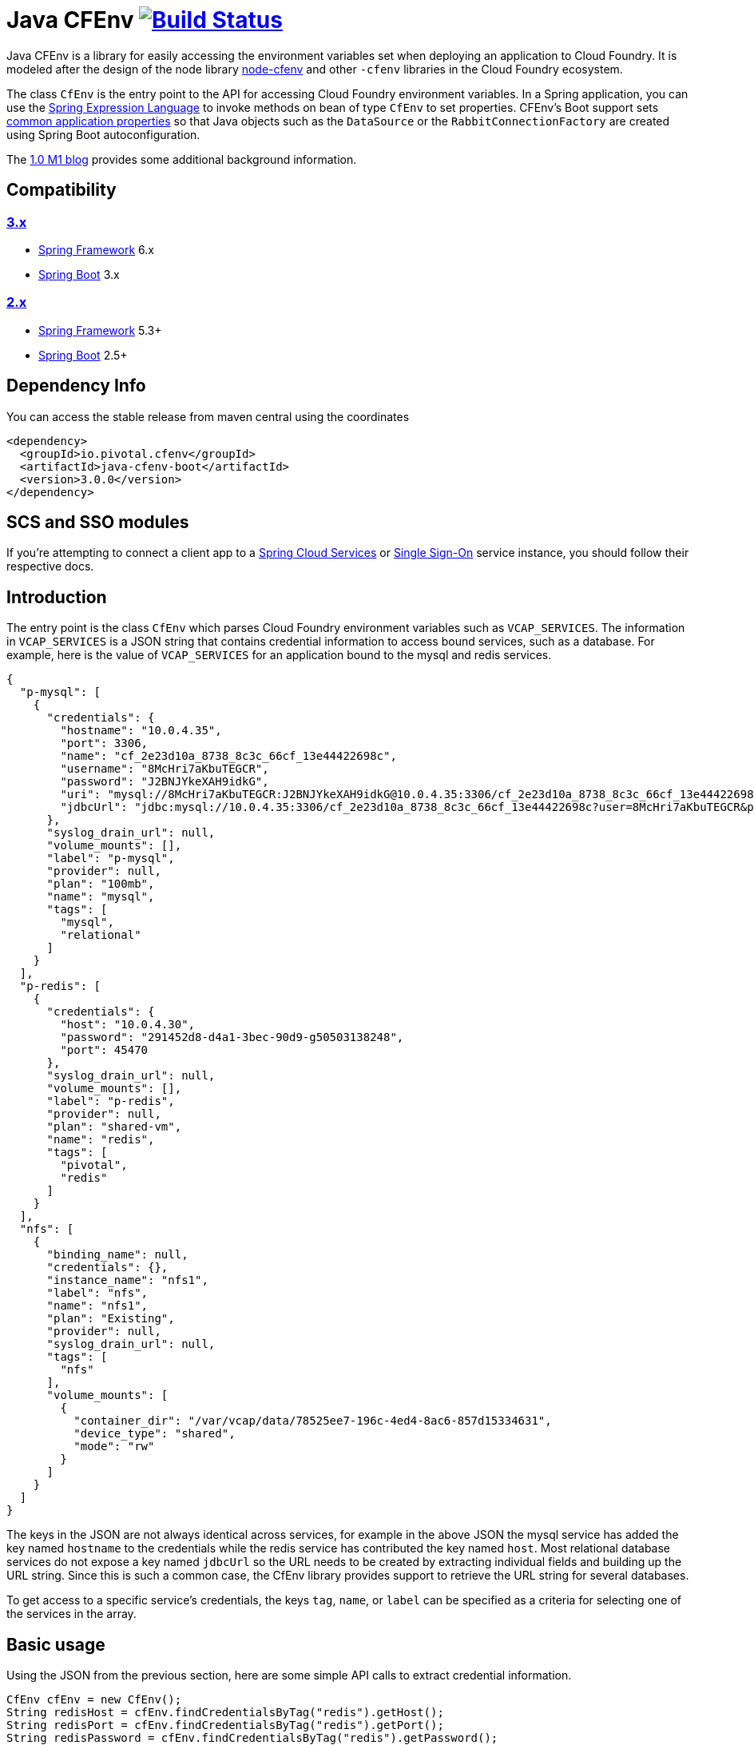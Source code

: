 = Java CFEnv image:https://build.spring.io/plugins/servlet/wittified/build-status/CFENV-BMASTER[Build Status, link=https://build.spring.io/browse/CFENV-BMASTER]

Java CFEnv is a library for easily accessing the environment variables set when deploying an application to Cloud Foundry.
It is modeled after the design of the node library https://github.com/cloudfoundry-community/node-cfenv/[node-cfenv] and other `-cfenv` libraries in the Cloud Foundry ecosystem.

The class `CfEnv` is the entry point to the API for accessing Cloud Foundry environment variables.
In a Spring application, you can use the https://docs.spring.io/spring/docs/current/spring-framework-reference/core.html#expressions-bean-references[Spring Expression Language] to invoke methods on bean of type `CfEnv` to set properties.
CFEnv's Boot support sets https://docs.spring.io/spring-boot/docs/current/reference/html/appendix-application-properties.html#common-application-properties[common application properties] so that Java objects such as the `DataSource` or the `RabbitConnectionFactory` are created using Spring Boot autoconfiguration.

The https://spring.io/blog/2019/02/15/introducing-java-cfenv-a-new-library-for-accessing-cloud-foundry-services[1.0 M1 blog] provides some additional background information.

== Compatibility
=== https://github.com/pivotal-cf/java-cfenv/tree/main[3.x]

* https://projects.spring.io/spring-framework/[Spring Framework] 6.x

* https://projects.spring.io/spring-boot/[Spring Boot] 3.x


=== https://github.com/pivotal-cf/java-cfenv/tree/2.5.x[2.x]

* https://projects.spring.io/spring-framework/[Spring Framework] 5.3+

* https://projects.spring.io/spring-boot/[Spring Boot] 2.5+

== Dependency Info

You can access the stable release from maven central using the coordinates

[source,xml]
----
<dependency>
  <groupId>io.pivotal.cfenv</groupId>
  <artifactId>java-cfenv-boot</artifactId>
  <version>3.0.0</version>
</dependency>
----

== SCS and SSO modules
If you're attempting to connect a client app to a https://docs.pivotal.io/spring-cloud-services/3-1/common/client-dependencies.html[Spring Cloud Services] or https://docs.pivotal.io/p-identity/1-11/integrating-sso.html[Single Sign-On] service instance, you should follow their respective docs.

== Introduction
The entry point is the class `CfEnv` which parses Cloud Foundry environment variables such as `VCAP_SERVICES`.
The information in `VCAP_SERVICES` is a JSON string that contains credential information to access bound services, such as a database.
For example, here is the value of `VCAP_SERVICES` for an application bound to the mysql and redis services.

[source,json]
----
{
  "p-mysql": [
    {
      "credentials": {
        "hostname": "10.0.4.35",
        "port": 3306,
        "name": "cf_2e23d10a_8738_8c3c_66cf_13e44422698c",
        "username": "8McHri7aKbuTEGCR",
        "password": "J2BNJYkeXAH9idkG",
        "uri": "mysql://8McHri7aKbuTEGCR:J2BNJYkeXAH9idkG@10.0.4.35:3306/cf_2e23d10a_8738_8c3c_66cf_13e44422698c?reconnect=true",
        "jdbcUrl": "jdbc:mysql://10.0.4.35:3306/cf_2e23d10a_8738_8c3c_66cf_13e44422698c?user=8McHri7aKbuTEGCR&password=J2BNJYkeXAH9idkG"
      },
      "syslog_drain_url": null,
      "volume_mounts": [],
      "label": "p-mysql",
      "provider": null,
      "plan": "100mb",
      "name": "mysql",
      "tags": [
        "mysql",
        "relational"
      ]
    }
  ],
  "p-redis": [
    {
      "credentials": {
        "host": "10.0.4.30",
        "password": "291452d8-d4a1-3bec-90d9-g50503138248",
        "port": 45470
      },
      "syslog_drain_url": null,
      "volume_mounts": [],
      "label": "p-redis",
      "provider": null,
      "plan": "shared-vm",
      "name": "redis",
      "tags": [
        "pivotal",
        "redis"
      ]
    }
  ],
  "nfs": [
    {
      "binding_name": null,
      "credentials": {},
      "instance_name": "nfs1",
      "label": "nfs",
      "name": "nfs1",
      "plan": "Existing",
      "provider": null,
      "syslog_drain_url": null,
      "tags": [
        "nfs"
      ],
      "volume_mounts": [
        {
          "container_dir": "/var/vcap/data/78525ee7-196c-4ed4-8ac6-857d15334631",
          "device_type": "shared",
          "mode": "rw"
        }
      ]
    }
  ]
}
----

The keys in the JSON are not always identical across services, for example in the above JSON the mysql service has added the key named `hostname` to the credentials while the redis service has contributed the key named `host`.
Most relational database services do not expose a key named `jdbcUrl` so the URL needs to be created by extracting individual fields and building up the URL string.  Since this is such a common case, the CfEnv library provides support to retrieve the URL string for several databases.

To get access to a specific service's credentials, the keys `tag`, `name`, or `label` can be specified as a criteria for selecting one of the services in the array.

== Basic usage
Using the JSON from the previous section, here are some simple API calls to extract credential information.

[source,java]
----
CfEnv cfEnv = new CfEnv();
String redisHost = cfEnv.findCredentialsByTag("redis").getHost();
String redisPort = cfEnv.findCredentialsByTag("redis").getPort();
String redisPassword = cfEnv.findCredentialsByTag("redis").getPassword();
----

Multiple strings can be passed to match against more than one tag.
There are additional finder methods to search by `name` and `label` and the finder method support passing a regex string for pattern matching.

The classes `CfService` and `CfCredentials` are returned from the following API calls and have methods for accessing common fields in addition to a generic `get(String)` map API.

[source,java]
----
CfEnv cfEnv = new CfEnv();
List<CfService> cfService = cfEnv.findAllServices();

CfService redisService = cfEnv.findServiceByTag("redis");
List<String> redisServiceTags = redisService.getTags();
String redisPlan = redisService.getPlan();
redisPlan = redisService.get("plan")

CfCredentials redisCredentials = cfEnv.findCredentialsByTag("redis");
String redisPort = redisCredentials.getPort();
Integer redisPort = redisCredentials.getMap().get("port");

cfService = cfEnv.findServiceByName("redis");
cfService = cfEnv.findServiceByLabel("p-redis");
cfService = cfEnv.findServiceByLabel(".*-redis");
----

The class `CfVolume` contains information for a shared disk provided by Cloud Foundry volume services.
You can access it using the `getVolumes` method on `CfService` as shown below.

[source,java]
----
CfEnv cfEnv = new CfEnv();
List<CfVolume> cfVolumes = cfEnv.findServiceByName("nfs1").getVolumes();
String path = cfVolumes.get(0).getPath();
----

=== JDBC Support

There is additional support for getting the JDBC URL contained in the module `spring-cfenv-jdbc`.
 The entry point to the API is the class `CfJdbcEnv` which is a subclass of `CfEnv` and adds a few methods.
 The method `findJdbcService` will heuristically look at all services for known tags, labels and names of common database services to create the URL.
[source,java]
----
CfJdbcEnv cfJdbcEnv = new CfJdbcEnv()
CfJdbcService cfJdbcService = cfJdbcEnv.findJdbcService();

String jdbcUrl = cfJdbcService.getJdbcUrl();
String username = cfJdbcService.getUsername();
String password = cfJdbcService.getPassword();
String driverClassName = cfJdbcService.getDriverClassName();
----

If there is more than one database bound to the application, an exception will be thrown and you should use the `findJdbcServiceByName` method to locate a unique database service.

[source,java]
----
String jdbcUrl1 = cfJdbcEnv.findJdbcServiceByName("mysqlA").getUrl();
String jdbcUrl2 = cfJdbcEnv.findJdbcServiceByName("mysqlB").getUrl();
----

If you are creating a user-provided-service in order to connect to a database by jdbc, provide a `uri` property along with `username` and `password` in the credentials block.

[source,bash]
----
cf cups sqlserver-ups -p '{ "uri": "sqlserver://hostname:1433;database=test_db", "username": "someuser", "password": "whatmeworry?" }'
----

Alternatively, you can simply provide a fully qualified `jdbcUrl`.

[source,bash]
----
cf cups sqlserver-ups -p '{ "jdbcUrl": "jdbc:sqlserver://hostname:1433;database=test_db;user=someuse;password=whatmeworry?" }'
----

In either case, consult your database provider's documentation on the correct format of a connection uri. This library will preserve any platform specific uri elements.

=== Use with Spring

If you register the `CfJdbcEnv` class as a bean, then you can use the Spring Expression Language to set properties.

[source,java]
----
@Bean
public CfJdbcEnv cfJdbcEnv() {
  return new CfJdbcEnv();
}
----

Then in a property file imported by Spring, refer to the CfJdbcEnv bean using the following syntax.

[source]
----
myDatasourceUrl=#{ cfJdbcEnv.findJdbcService().getUrl() }
----

Or say for cassandra, you can use the `CfEnv` class registered as a bean.

[source,java]
----
@Bean
public CfEnv cfEnv() {
  return new CfEnv();
}
----

[source]
----
cassandra.contact-points=#{ cfEnv.findCredentialsByTag('cassandra').get('node_ips') }
cassandra.username=#{ cfEnv.findCredentialsByTag('cassandra').getUserName() }
cassandra.password=#{ cfEnv.findCredentialsByTag('cassandra').getPassword() }
cassandra.port=#{ cfEnv.findCredentialsByTag('cassandra').get('cqlsh_port') }
----

Similar for setting a custom application property to access the disk mounted by Volume Services.
[source]
----
myapp.config.path=#{ cfEnv.findServiceByName("nfs1").getVolumes().get(0).getPath() }
----

=== Using Spring Boot

The module `java-cfenv-boot` provides several `EnvironmentPostProcessor` implementations that set well known Boot properties so that Boot's auto-configuration can kick in.
For example, the `CfDataSourceEnvironmentPostProcessor` sets the Boot property `spring.datasource.url`.
Just add a dependency on `java-cfenv-boot`.

The list of supported services are:

* Databases - DB2, MySQL, Oracle, Postgresl, SqlServer
* RabbitMQ
* Cassandara
* MongoDB
* Redis
* CredHub
* Hashicorp Vault

If, for any reason, you need to disable processing of a specific service instance, you can do so by setting the following flag in your application properties:
[source]
----
cfenv.service.{serviceName}.enabled=false
----

=== Connecting Multiple Instances of a Single Service Type

If you need to configure connections to multiple instances of a given service type, or do anything more than setting application properties for spring-boot to pick up and use in auto-configuration, you will need to follow the approach layed out in the sections above (Basic Usage, JDBC Support, Use with Spring) to access the binding credentials. Then follow the same procedure that would be used to connect to your services in any other deployment environment.

=== Pushing your application to Cloud Foundry

You must disable the java buildpack's auto-reconfiguration so that you always delegate to Boot to create beans.

[source]
----
cf set-env <APP> JBP_CONFIG_SPRING_AUTO_RECONFIGURATION '{enabled: false}'
----

Since the auto-reconfiguration also set the cloud profile, you will have to do that explicitly

[source]
----
cf set-env <APP> SPRING_PROFILES_ACTIVE cloud
----

== Supporting other Services

The interface https://github.com/pivotal-cf/java-cfenv/blob/master/java-cfenv-boot/src/main/java/io/pivotal/cfenv/spring/boot/CfEnvProcessor.java[`CfEnvProcessor`] simplifies what you need to write in most cases.
The environment post processor, https://github.com/pivotal-cf/java-cfenv/blob/master/java-cfenv-boot/src/main/java/io/pivotal/cfenv/spring/boot/CfEnvironmentPostProcessor.java[`CfEnvPostProcessor`] delegates to all CfEnvProcessors that are discovered using Spring's `SpringFactoriesLoader`.
Here is the implementation for MongoDB

[source,java]
----
public class MongoCfEnvProcessor implements CfEnvProcessor {

  private static String mongoScheme = "mongodb";

  @Override
  public boolean accept(CfService service) {  <1>
    return service.existsByTagIgnoreCase("mongodb") ||
	        service.existsByLabelStartsWith("mongolab") ||
			service.existsByUriSchemeStartsWith(mongoScheme) ||
			service.existsByCredentialsContainsUriField(mongoScheme);
  }

  @Override
  public void process(CfCredentials cfCredentials, Map<String, Object> properties) { <2>
     properties.put("spring.data.mongodb.uri", cfCredentials.getUri(mongoScheme));
  }

  @Override
  public CfEnvProcessorProperties getProperties() { <3>
    return CfEnvProcessorProperties.builder()
	        .propertyPrefixes("spring.data.mongodb")
			.serviceName("MongoDB")
			.build();
  }
}
----
<1> In the `accept` method is where you put determine how to identify your service type.  The `CfService` class has several methods to help make this as easy as possible.
<2> Copy over necessary values from the `CfCredentails` object to Spring Boot auto-configuration keys.
<3> Create a `CfEnvProcessorProperties` instance so that logging which is done in `CfEnvPostProcessor` reflects your specific service.

Remember to add an entry in `spring.factories` so that your processor can be discovered.

[source]
----
io.pivotal.cfenv.spring.boot.CfEnvProcessor=com.example.MyCoolServiceCfEnvProcessor
----
=== Building

Clone the repo and type

----
$ ./gradlew clean build
----

which will run the tests as well.


